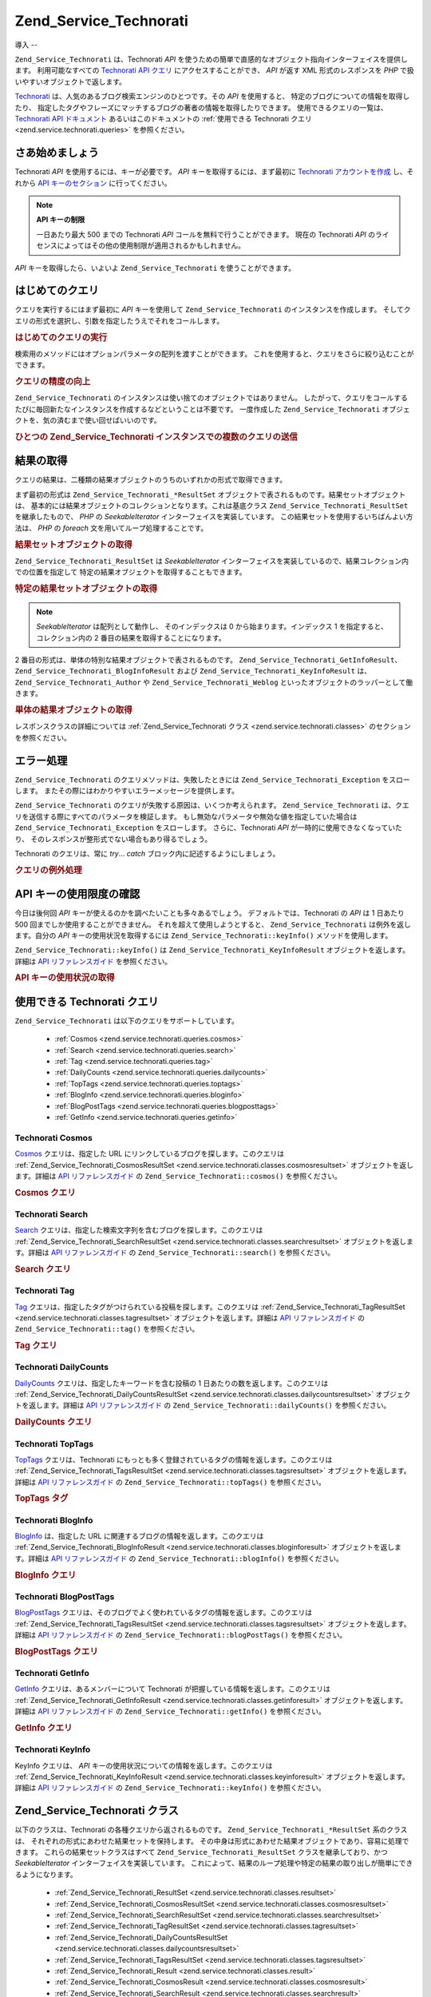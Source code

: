 .. EN-Revision: none
.. _zend.service.technorati:

Zend_Service_Technorati
=======================

.. _zend.service.technorati.introduction:

導入
--

``Zend_Service_Technorati`` は、Technorati *API*
を使うための簡単で直感的なオブジェクト指向インターフェイスを提供します。
利用可能なすべての `Technorati API クエリ`_ にアクセスすることができ、 *API* が返す XML
形式のレスポンスを *PHP* で扱いやすいオブジェクトで返します。

`Technorati`_ は、人気のあるブログ検索エンジンのひとつです。その *API*
を使用すると、 特定のブログについての情報を取得したり、
指定したタグやフレーズにマッチするブログの著者の情報を取得したりできます。
使用できるクエリの一覧は、 `Technorati API ドキュメント`_
あるいはこのドキュメントの :ref:`使用できる Technorati クエリ
<zend.service.technorati.queries>` を参照ください。

.. _zend.service.technorati.getting-started:

さあ始めましょう
--------

Technorati *API* を使用するには、キーが必要です。 *API*
キーを取得するには、まず最初に `Technorati アカウントを作成`_ し、それから `API
キーのセクション`_ に行ってください。

.. note::

   **API キーの制限**

   一日あたり最大 500 までの Technorati *API* コールを無料で行うことができます。
   現在の Technorati *API*
   のライセンスによってはその他の使用制限が適用されるかもしれません。

*API* キーを取得したら、いよいよ ``Zend_Service_Technorati`` を使うことができます。

.. _zend.service.technorati.making-first-query:

はじめてのクエリ
--------

クエリを実行するにはまず最初に *API* キーを使用して ``Zend_Service_Technorati``
のインスタンスを作成します。
そしてクエリの形式を選択し、引数を指定したうえでそれをコールします。

.. _zend.service.technorati.making-first-query.example-1:

.. rubric:: はじめてのクエリの実行

.. code-block:: php
   :linenos:

   // API_KEY を指定して
   // Zend_Service_Technorati を作成します
   $technorati = new Zend_Service_Technorati('VALID_API_KEY');

   // Technorati で PHP というキーワードを検索します
   $resultSet = $technorati->search('PHP');

検索用のメソッドにはオプションパラメータの配列を渡すことができます。
これを使用すると、クエリをさらに絞り込むことができます。

.. _zend.service.technorati.making-first-query.example-2:

.. rubric:: クエリの精度の向上

.. code-block:: php
   :linenos:

   // API_KEY を指定して
   // Zend_Service_Technorati を作成します
   $technorati = new Zend_Service_Technorati('VALID_API_KEY');

   // クエリをフィルタリングし、あまり影響力のない
   // (あまり他からリンクされていない) ブログを結果から除外します
   $options = array('authority' => 'a4');

   // Technorati で PHP というキーワードを検索します
   $resultSet = $technorati->search('PHP', $options);

``Zend_Service_Technorati`` のインスタンスは使い捨てのオブジェクトではありません。
したがって、クエリをコールするたびに毎回新たなインスタンスを作成するなどということは不要です。
一度作成した ``Zend_Service_Technorati``
オブジェクトを、気の済むまで使い回せばいいのです。

.. _zend.service.technorati.making-first-query.example-3:

.. rubric:: ひとつの Zend_Service_Technorati インスタンスでの複数のクエリの送信

.. code-block:: php
   :linenos:

   // API_KEY を指定して
   // Zend_Service_Technorati を作成します
   $technorati = new Zend_Service_Technorati('VALID_API_KEY');

   // Technorati で PHP というキーワードを検索します
   $search = $technorati->search('PHP');

   // Technorati で一番よく登録されているタブを取得します
   $topTags = $technorati->topTags();

.. _zend.service.technorati.consuming-results:

結果の取得
-----

クエリの結果は、二種類の結果オブジェクトのうちのいずれかの形式で取得できます。

まず最初の形式は ``Zend_Service_Technorati_*ResultSet``
オブジェクトで表されるものです。結果セットオブジェクトは、
基本的には結果オブジェクトのコレクションとなります。これは基底クラス
``Zend_Service_Technorati_ResultSet`` を継承したもので、 *PHP* の *SeekableIterator*
インターフェイスを実装しています。
この結果セットを使用するいちばんよい方法は、 *PHP* の *foreach*
文を用いてループ処理することです。

.. _zend.service.technorati.consuming-results.example-1:

.. rubric:: 結果セットオブジェクトの取得

.. code-block:: php
   :linenos:

   // API_KEY を指定して
   // Zend_Service_Technorati を作成します
   $technorati = new Zend_Service_Technorati('VALID_API_KEY');

   // Technorati で PHP というキーワードを検索します
   // $resultSet は Zend_Service_Technorati_SearchResultSet のインスタンスです
   $resultSet = $technorati->search('PHP');

   // 結果オブジェクトをループします
   foreach ($resultSet as $result) {
       // $result は Zend_Service_Technorati_SearchResult のインスタンスです
   }

``Zend_Service_Technorati_ResultSet`` は *SeekableIterator*
インターフェイスを実装しているので、結果コレクション内での位置を指定して
特定の結果オブジェクトを取得することもできます。

.. _zend.service.technorati.consuming-results.example-2:

.. rubric:: 特定の結果セットオブジェクトの取得

.. code-block:: php
   :linenos:

   // API_KEY を指定して
   // Zend_Service_Technorati を作成します
   $technorati = new Zend_Service_Technorati('VALID_API_KEY');

   // Technorati で PHP というキーワードを検索します
   // $resultSet は Zend_Service_Technorati_SearchResultSet のインスタンスです
   $resultSet = $technorati->search('PHP');

   // $result は Zend_Service_Technorati_SearchResult のインスタンスです
   $resultSet->seek(1);
   $result = $resultSet->current();

.. note::

   *SeekableIterator* は配列として動作し、 そのインデックスは 0
   から始まります。インデックス 1 を指定すると、コレクション内の 2
   番目の結果を取得することになります。

2 番目の形式は、単体の特別な結果オブジェクトで表されるものです。
``Zend_Service_Technorati_GetInfoResult``\ 、 ``Zend_Service_Technorati_BlogInfoResult`` および
``Zend_Service_Technorati_KeyInfoResult`` は、 ``Zend_Service_Technorati_Author`` や
``Zend_Service_Technorati_Weblog`` といったオブジェクトのラッパーとして働きます。

.. _zend.service.technorati.consuming-results.example-3:

.. rubric:: 単体の結果オブジェクトの取得

.. code-block:: php
   :linenos:

   // API_KEY を指定して
   // Zend_Service_Technorati を作成します
   $technorati = new Zend_Service_Technorati('VALID_API_KEY');

   // weppos についての情報を取得します
   $result = $technorati->getInfo('weppos');

   $author = $result->getAuthor();
   echo '<h2>' . $author->getFirstName() . ' ' . $author->getLastName() .
        ' のブログ</h2>';
   echo '<ol>';
   foreach ($result->getWeblogs() as $weblog) {
       echo '<li>' . $weblog->getName() . '</li>';
   }
   echo "</ol>";

レスポンスクラスの詳細については :ref:`Zend_Service_Technorati クラス
<zend.service.technorati.classes>` のセクションを参照ください。

.. _zend.service.technorati.handling-errors:

エラー処理
-----

``Zend_Service_Technorati`` のクエリメソッドは、失敗したときには
``Zend_Service_Technorati_Exception`` をスローします。
またその際にはわかりやすいエラーメッセージを提供します。

``Zend_Service_Technorati`` のクエリが失敗する原因は、いくつか考えられます。
``Zend_Service_Technorati`` は、クエリを送信する際にすべてのパラメータを検証します。
もし無効なパラメータや無効な値を指定していた場合は ``Zend_Service_Technorati_Exception``
をスローします。 さらに、Technorati *API* が一時的に使用できなくなっていたり、
そのレスポンスが整形式でない場合もあり得るでしょう。

Technorati のクエリは、常に *try*... *catch* ブロック内に記述するようにしましょう。

.. _zend.service.technorati.handling-errors.example-1:

.. rubric:: クエリの例外処理

.. code-block:: php
   :linenos:

   $technorati = new Zend_Service_Technorati('VALID_API_KEY');
   try {
       $resultSet = $technorati->search('PHP');
   } catch(Zend_Service_Technorati_Exception $e) {
       echo "エラーが発生しました: " $e->getMessage();
   }

.. _zend.service.technorati.checking-api-daily-usage:

API キーの使用限度の確認
--------------

今日は後何回 *API* キーが使えるのかを調べたいことも多々あるでしょう。
デフォルトでは、Technorati の *API* は 1 日あたり 500
回までしか使用することができません。 それを超えて使用しようとすると、
``Zend_Service_Technorati`` は例外を返します。自分の *API* キーの使用状況を取得するには
``Zend_Service_Technorati::keyInfo()`` メソッドを使用します。

``Zend_Service_Technorati::keyInfo()`` は ``Zend_Service_Technorati_KeyInfoResult``
オブジェクトを返します。 詳細は `API リファレンスガイド`_ を参照ください。

.. _zend.service.technorati.checking-api-daily-usage.example-1:

.. rubric:: API キーの使用状況の取得

.. code-block:: php
   :linenos:

   $technorati = new Zend_Service_Technorati('VALID_API_KEY');
   $key = $technorati->keyInfo();

   echo "API Key: " . $key->getApiKey() . "<br />";
   echo "Daily Usage: " . $key->getApiQueries() . "/" .
        $key->getMaxQueries() . "<br />";

.. _zend.service.technorati.queries:

使用できる Technorati クエリ
--------------------

``Zend_Service_Technorati`` は以下のクエリをサポートしています。

   - :ref:`Cosmos <zend.service.technorati.queries.cosmos>`

   - :ref:`Search <zend.service.technorati.queries.search>`

   - :ref:`Tag <zend.service.technorati.queries.tag>`

   - :ref:`DailyCounts <zend.service.technorati.queries.dailycounts>`

   - :ref:`TopTags <zend.service.technorati.queries.toptags>`

   - :ref:`BlogInfo <zend.service.technorati.queries.bloginfo>`

   - :ref:`BlogPostTags <zend.service.technorati.queries.blogposttags>`

   - :ref:`GetInfo <zend.service.technorati.queries.getinfo>`



.. _zend.service.technorati.queries.cosmos:

Technorati Cosmos
^^^^^^^^^^^^^^^^^

`Cosmos`_ クエリは、指定した URL にリンクしているブログを探します。このクエリは
:ref:`Zend_Service_Technorati_CosmosResultSet <zend.service.technorati.classes.cosmosresultset>`
オブジェクトを返します。詳細は `API リファレンスガイド`_ の
``Zend_Service_Technorati::cosmos()`` を参照ください。

.. _zend.service.technorati.queries.cosmos.example-1:

.. rubric:: Cosmos クエリ

.. code-block:: php
   :linenos:

   $technorati = new Zend_Service_Technorati('VALID_API_KEY');
   $resultSet = $technorati->cosmos('http://devzone.zend.com/');

   echo "<p>Reading " . $resultSet->totalResults() .
        " of " . $resultSet->totalResultsAvailable() .
        " available results</p>";
   echo "<ol>";
   foreach ($resultSet as $result) {
       echo "<li>" . $result->getWeblog()->getName() . "</li>";
   }
   echo "</ol>";

.. _zend.service.technorati.queries.search:

Technorati Search
^^^^^^^^^^^^^^^^^

`Search`_ クエリは、指定した検索文字列を含むブログを探します。このクエリは
:ref:`Zend_Service_Technorati_SearchResultSet <zend.service.technorati.classes.searchresultset>`
オブジェクトを返します。詳細は `API リファレンスガイド`_ の
``Zend_Service_Technorati::search()`` を参照ください。

.. _zend.service.technorati.queries.search.example-1:

.. rubric:: Search クエリ

.. code-block:: php
   :linenos:

   $technorati = new Zend_Service_Technorati('VALID_API_KEY');
   $resultSet = $technorati->search('zend framework');

   echo "<p>Reading " . $resultSet->totalResults() .
        " of " . $resultSet->totalResultsAvailable() .
        " available results</p>";
   echo "<ol>";
   foreach ($resultSet as $result) {
       echo "<li>" . $result->getWeblog()->getName() . "</li>";
   }
   echo "</ol>";

.. _zend.service.technorati.queries.tag:

Technorati Tag
^^^^^^^^^^^^^^

`Tag`_ クエリは、指定したタグがつけられている投稿を探します。このクエリは
:ref:`Zend_Service_Technorati_TagResultSet <zend.service.technorati.classes.tagresultset>`
オブジェクトを返します。詳細は `API リファレンスガイド`_ の
``Zend_Service_Technorati::tag()`` を参照ください。

.. _zend.service.technorati.queries.tag.example-1:

.. rubric:: Tag クエリ

.. code-block:: php
   :linenos:

   $technorati = new Zend_Service_Technorati('VALID_API_KEY');
   $resultSet = $technorati->tag('php');

   echo "<p>Reading " . $resultSet->totalResults() .
        " of " . $resultSet->totalResultsAvailable() .
        " available results</p>";
   echo "<ol>";
   foreach ($resultSet as $result) {
       echo "<li>" . $result->getWeblog()->getName() . "</li>";
   }
   echo "</ol>";

.. _zend.service.technorati.queries.dailycounts:

Technorati DailyCounts
^^^^^^^^^^^^^^^^^^^^^^

`DailyCounts`_ クエリは、指定したキーワードを含む投稿の 1
日あたりの数を返します。このクエリは :ref:`Zend_Service_Technorati_DailyCountsResultSet
<zend.service.technorati.classes.dailycountsresultset>` オブジェクトを返します。詳細は `API
リファレンスガイド`_ の ``Zend_Service_Technorati::dailyCounts()`` を参照ください。

.. _zend.service.technorati.queries.dailycounts.example-1:

.. rubric:: DailyCounts クエリ

.. code-block:: php
   :linenos:

   $technorati = new Zend_Service_Technorati('VALID_API_KEY');
   $resultSet = $technorati->dailyCounts('php');

   foreach ($resultSet as $result) {
       echo "<li>" . $result->getDate() .
            "(" . $result->getCount() . ")</li>";
   }
   echo "</ol>";

.. _zend.service.technorati.queries.toptags:

Technorati TopTags
^^^^^^^^^^^^^^^^^^

`TopTags`_ クエリは、Technorati
にもっとも多く登録されているタグの情報を返します。このクエリは
:ref:`Zend_Service_Technorati_TagsResultSet <zend.service.technorati.classes.tagsresultset>`
オブジェクトを返します。詳細は `API リファレンスガイド`_ の
``Zend_Service_Technorati::topTags()`` を参照ください。

.. _zend.service.technorati.queries.toptags.example-1:

.. rubric:: TopTags タグ

.. code-block:: php
   :linenos:

   $technorati = new Zend_Service_Technorati('VALID_API_KEY');
   $resultSet = $technorati->topTags();

   echo "<p>Reading " . $resultSet->totalResults() .
        " of " . $resultSet->totalResultsAvailable() .
        " available results</p>";
   echo "<ol>";
   foreach ($resultSet as $result) {
       echo "<li>" . $result->getTag() . "</li>";
   }
   echo "</ol>";

.. _zend.service.technorati.queries.bloginfo:

Technorati BlogInfo
^^^^^^^^^^^^^^^^^^^

`BlogInfo`_ は、指定した URL に関連するブログの情報を返します。このクエリは
:ref:`Zend_Service_Technorati_BlogInfoResult <zend.service.technorati.classes.bloginforesult>`
オブジェクトを返します。詳細は `API リファレンスガイド`_ の
``Zend_Service_Technorati::blogInfo()`` を参照ください。

.. _zend.service.technorati.queries.bloginfo.example-1:

.. rubric:: BlogInfo クエリ

.. code-block:: php
   :linenos:

   $technorati = new Zend_Service_Technorati('VALID_API_KEY');
   $result = $technorati->blogInfo('http://devzone.zend.com/');

   echo '<h2><a href="' . (string) $result->getWeblog()->getUrl() . '">' .
        $result->getWeblog()->getName() . '</a></h2>';

.. _zend.service.technorati.queries.blogposttags:

Technorati BlogPostTags
^^^^^^^^^^^^^^^^^^^^^^^

`BlogPostTags`_
クエリは、そのブログでよく使われているタグの情報を返します。このクエリは
:ref:`Zend_Service_Technorati_TagsResultSet <zend.service.technorati.classes.tagsresultset>`
オブジェクトを返します。詳細は `API リファレンスガイド`_ の
``Zend_Service_Technorati::blogPostTags()`` を参照ください。

.. _zend.service.technorati.queries.blogposttags.example-1:

.. rubric:: BlogPostTags クエリ

.. code-block:: php
   :linenos:

   $technorati = new Zend_Service_Technorati('VALID_API_KEY');
   $resultSet = $technorati->blogPostTags('http://devzone.zend.com/');

   echo "<p>Reading " . $resultSet->totalResults() .
        " of " . $resultSet->totalResultsAvailable() .
        " available results</p>";
   echo "<ol>";
   foreach ($resultSet as $result) {
       echo "<li>" . $result->getTag() . "</li>";
   }
   echo "</ol>";

.. _zend.service.technorati.queries.getinfo:

Technorati GetInfo
^^^^^^^^^^^^^^^^^^

`GetInfo`_ クエリは、あるメンバーについて Technorati
が把握している情報を返します。このクエリは :ref:`Zend_Service_Technorati_GetInfoResult
<zend.service.technorati.classes.getinforesult>` オブジェクトを返します。詳細は `API
リファレンスガイド`_ の ``Zend_Service_Technorati::getInfo()`` を参照ください。

.. _zend.service.technorati.queries.getinfo.example-1:

.. rubric:: GetInfo クエリ

.. code-block:: php
   :linenos:

   $technorati = new Zend_Service_Technorati('VALID_API_KEY');
   $result = $technorati->getInfo('weppos');

   $author = $result->getAuthor();
   echo "<h2>Blogs authored by " . $author->getFirstName() . " " .
        $author->getLastName() . "</h2>";
   echo "<ol>";
   foreach ($result->getWeblogs() as $weblog) {
       echo "<li>" . $weblog->getName() . "</li>";
   }
   echo "</ol>";

.. _zend.service.technorati.queries.keyinfo:

Technorati KeyInfo
^^^^^^^^^^^^^^^^^^

KeyInfo クエリは、 *API* キーの使用状況についての情報を返します。このクエリは
:ref:`Zend_Service_Technorati_KeyInfoResult <zend.service.technorati.classes.keyinforesult>`
オブジェクトを返します。詳細は `API リファレンスガイド`_ の
``Zend_Service_Technorati::keyInfo()`` を参照ください。

.. _zend.service.technorati.classes:

Zend_Service_Technorati クラス
---------------------------

以下のクラスは、Technorati の各種クエリから返されるものです。
``Zend_Service_Technorati_*ResultSet`` 系のクラスは、
それぞれの形式にあわせた結果セットを保持します。
その中身は形式にあわせた結果オブジェクトであり、容易に処理できます。
これらの結果セットクラスはすべて ``Zend_Service_Technorati_ResultSet``
クラスを継承しており、かつ *SeekableIterator* インターフェイスを実装しています。
これによって、結果のループ処理や特定の結果の取り出しが簡単にできるようになります。


   - :ref:`Zend_Service_Technorati_ResultSet <zend.service.technorati.classes.resultset>`

   - :ref:`Zend_Service_Technorati_CosmosResultSet <zend.service.technorati.classes.cosmosresultset>`

   - :ref:`Zend_Service_Technorati_SearchResultSet <zend.service.technorati.classes.searchresultset>`

   - :ref:`Zend_Service_Technorati_TagResultSet <zend.service.technorati.classes.tagresultset>`

   - :ref:`Zend_Service_Technorati_DailyCountsResultSet <zend.service.technorati.classes.dailycountsresultset>`

   - :ref:`Zend_Service_Technorati_TagsResultSet <zend.service.technorati.classes.tagsresultset>`

   - :ref:`Zend_Service_Technorati_Result <zend.service.technorati.classes.result>`

   - :ref:`Zend_Service_Technorati_CosmosResult <zend.service.technorati.classes.cosmosresult>`

   - :ref:`Zend_Service_Technorati_SearchResult <zend.service.technorati.classes.searchresult>`

   - :ref:`Zend_Service_Technorati_TagResult <zend.service.technorati.classes.tagresult>`

   - :ref:`Zend_Service_Technorati_DailyCountsResult <zend.service.technorati.classes.dailycountsresult>`

   - :ref:`Zend_Service_Technorati_TagsResult <zend.service.technorati.classes.tagsresult>`

   - :ref:`Zend_Service_Technorati_GetInfoResult <zend.service.technorati.classes.getinforesult>`

   - :ref:`Zend_Service_Technorati_BlogInfoResult <zend.service.technorati.classes.bloginforesult>`

   - :ref:`Zend_Service_Technorati_KeyInfoResult <zend.service.technorati.classes.keyinforesult>`



.. note::

   ``Zend_Service_Technorati_GetInfoResult``\ 、 ``Zend_Service_Technorati_BlogInfoResult`` そして
   ``Zend_Service_Technorati_KeyInfoResult``
   には上にあげたクラスと異なる点があります。これらは結果セットに属しておらず、
   インターフェイスを実装していません。これらは単一のレスポンスオブジェクトを表し、
   ``Zend_Service_Technorati_Author`` や ``Zend_Service_Technorati_Weblog`` といった
   ``Zend_Service_Technorati`` のオブジェクトのラッパーとして働きます。

``Zend_Service_Technorati`` には、これ以外にも
特定のレスポンスオブジェクトを表す便利なクラスが含まれています。
``Zend_Service_Technorati_Author`` は、Technorati のアカウント
(ブログの著者、いわゆるブロガー) を表します。 ``Zend_Service_Technorati_Weblog``
は単一のウェブログオブジェクトを表します。 ここには、フィードの URL
やブログ名などの情報が含まれます。詳細は `API リファレンスガイド`_ の
``Zend_Service_Technorati`` を参照ください。

.. _zend.service.technorati.classes.resultset:

Zend_Service_Technorati_ResultSet
^^^^^^^^^^^^^^^^^^^^^^^^^^^^^^^^^

``Zend_Service_Technorati_ResultSet`` は最も重要な結果セットです。
クエリ固有の結果セットクラス群はこのクラスを継承して作成しています。
このクラス自体のインスタンスを直接作成してはいけません。
各子クラスは、クエリの種類に応じた :ref:`Zend_Service_Technorati_Result
<zend.service.technorati.classes.result>` オブジェクトのコレクションを表します。

``Zend_Service_Technorati_ResultSet`` は *PHP* の *SeekableIterator*
インターフェイスを実装しており、 *foreach* 文で結果を処理できます。

.. _zend.service.technorati.classes.resultset.example-1:

.. rubric:: 結果セットコレクション内の結果オブジェクトの反復処理

.. code-block:: php
   :linenos:

   // 単純なクエリを実行します
   $technorati = new Zend_Service_Technorati('VALID_API_KEY');
   $resultSet = $technorati->search('php');

   // $resultSet は Zend_Service_Technorati_SearchResultSet
   // のインスタンスです
   // これは Zend_Service_Technorati_ResultSet を継承しています
   foreach ($resultSet as $result) {
       // Zend_Service_Technorati_SearchResult オブジェクトに対して
       // 何らかの操作をします
   }

.. _zend.service.technorati.classes.cosmosresultset:

Zend_Service_Technorati_CosmosResultSet
^^^^^^^^^^^^^^^^^^^^^^^^^^^^^^^^^^^^^^^

``Zend_Service_Technorati_CosmosResultSet`` は Technorati Cosmos クエリの結果セットを表します。

.. note::

   ``Zend_Service_Technorati_CosmosResultSet`` は :ref:`Zend_Service_Technorati_ResultSet
   <zend.service.technorati.classes.resultset>` を継承しています。

.. _zend.service.technorati.classes.searchresultset:

Zend_Service_Technorati_SearchResultSet
^^^^^^^^^^^^^^^^^^^^^^^^^^^^^^^^^^^^^^^

``Zend_Service_Technorati_SearchResultSet`` は Technorati Search クエリの結果セットを表します。

.. note::

   ``Zend_Service_Technorati_SearchResultSet`` は :ref:`Zend_Service_Technorati_ResultSet
   <zend.service.technorati.classes.resultset>` を継承しています。

.. _zend.service.technorati.classes.tagresultset:

Zend_Service_Technorati_TagResultSet
^^^^^^^^^^^^^^^^^^^^^^^^^^^^^^^^^^^^

``Zend_Service_Technorati_TagResultSet`` は Technorati Tag クエリの結果セットを表します。

.. note::

   ``Zend_Service_Technorati_TagResultSet`` は :ref:`Zend_Service_Technorati_ResultSet
   <zend.service.technorati.classes.resultset>` を継承しています。

.. _zend.service.technorati.classes.dailycountsresultset:

Zend_Service_Technorati_DailyCountsResultSet
^^^^^^^^^^^^^^^^^^^^^^^^^^^^^^^^^^^^^^^^^^^^

``Zend_Service_Technorati_DailyCountsResultSet`` は Technorati DailyCounts
クエリの結果セットを表します。

.. note::

   ``Zend_Service_Technorati_DailyCountsResultSet`` は :ref:`Zend_Service_Technorati_ResultSet
   <zend.service.technorati.classes.resultset>` を継承しています。

.. _zend.service.technorati.classes.tagsresultset:

Zend_Service_Technorati_TagsResultSet
^^^^^^^^^^^^^^^^^^^^^^^^^^^^^^^^^^^^^

``Zend_Service_Technorati_TagsResultSet`` は Technorati TopTags あるいは BlogPostTags
クエリの結果セットを表します。

.. note::

   ``Zend_Service_Technorati_TagsResultSet`` は :ref:`Zend_Service_Technorati_ResultSet
   <zend.service.technorati.classes.resultset>` を継承しています。

.. _zend.service.technorati.classes.result:

Zend_Service_Technorati_Result
^^^^^^^^^^^^^^^^^^^^^^^^^^^^^^

``Zend_Service_Technorati_Result`` は最も重要な結果オブジェクトです。
クエリ固有の結果クラス群はこのクラスを継承して作成しています。
このクラス自体のインスタンスを直接作成してはいけません。

.. _zend.service.technorati.classes.cosmosresult:

Zend_Service_Technorati_CosmosResult
^^^^^^^^^^^^^^^^^^^^^^^^^^^^^^^^^^^^

``Zend_Service_Technorati_CosmosResult`` は Technorati Cosmos
クエリの単一の結果オブジェクトを表します。
単体のオブジェクトとして返されることはなく、常に
:ref:`Zend_Service_Technorati_CosmosResultSet <zend.service.technorati.classes.cosmosresultset>`
オブジェクトに含まれる形式で返されます。

.. note::

   ``Zend_Service_Technorati_CosmosResult`` は :ref:`Zend_Service_Technorati_Result
   <zend.service.technorati.classes.result>` を継承しています。

.. _zend.service.technorati.classes.searchresult:

Zend_Service_Technorati_SearchResult
^^^^^^^^^^^^^^^^^^^^^^^^^^^^^^^^^^^^

``Zend_Service_Technorati_SearchResult`` は Technorati Search
クエリの単一の結果オブジェクトを表します。
単体のオブジェクトとして返されることはなく、常に
:ref:`Zend_Service_Technorati_SearchResultSet <zend.service.technorati.classes.searchresultset>`
オブジェクトに含まれる形式で返されます。

.. note::

   ``Zend_Service_Technorati_SearchResult`` は :ref:`Zend_Service_Technorati_Result
   <zend.service.technorati.classes.result>` を継承しています。

.. _zend.service.technorati.classes.tagresult:

Zend_Service_Technorati_TagResult
^^^^^^^^^^^^^^^^^^^^^^^^^^^^^^^^^

``Zend_Service_Technorati_TagResult`` は Technorati Tag
クエリの単一の結果オブジェクトを表します。
単体のオブジェクトとして返されることはなく、常に :ref:`Zend_Service_Technorati_TagResultSet
<zend.service.technorati.classes.tagresultset>` オブジェクトに含まれる形式で返されます。

.. note::

   ``Zend_Service_Technorati_TagResult`` は :ref:`Zend_Service_Technorati_Result
   <zend.service.technorati.classes.result>` を継承しています。

.. _zend.service.technorati.classes.dailycountsresult:

Zend_Service_Technorati_DailyCountsResult
^^^^^^^^^^^^^^^^^^^^^^^^^^^^^^^^^^^^^^^^^

``Zend_Service_Technorati_DailyCountsResult`` は Technorati DailyCounts
クエリの単一の結果オブジェクトを表します。
単体のオブジェクトとして返されることはなく、常に
:ref:`Zend_Service_Technorati_DailyCountsResultSet <zend.service.technorati.classes.dailycountsresultset>`
オブジェクトに含まれる形式で返されます。

.. note::

   ``Zend_Service_Technorati_DailyCountsResult`` は :ref:`Zend_Service_Technorati_Result
   <zend.service.technorati.classes.result>` を継承しています。

.. _zend.service.technorati.classes.tagsresult:

Zend_Service_Technorati_TagsResult
^^^^^^^^^^^^^^^^^^^^^^^^^^^^^^^^^^

``Zend_Service_Technorati_TagsResult`` は Technorati TopTags あるいは BlogPostTags
クエリの単一の結果オブジェクトを表します。
単体のオブジェクトとして返されることはなく、常に
:ref:`Zend_Service_Technorati_TagsResultSet <zend.service.technorati.classes.tagsresultset>`
オブジェクトに含まれる形式で返されます。

.. note::

   ``Zend_Service_Technorati_TagsResult`` は :ref:`Zend_Service_Technorati_Result
   <zend.service.technorati.classes.result>` を継承しています。

.. _zend.service.technorati.classes.getinforesult:

Zend_Service_Technorati_GetInfoResult
^^^^^^^^^^^^^^^^^^^^^^^^^^^^^^^^^^^^^

``Zend_Service_Technorati_GetInfoResult`` は Technorati GetInfo
クエリの単一の結果オブジェクトを表します。

.. _zend.service.technorati.classes.bloginforesult:

Zend_Service_Technorati_BlogInfoResult
^^^^^^^^^^^^^^^^^^^^^^^^^^^^^^^^^^^^^^

``Zend_Service_Technorati_BlogInfoResult`` は Technorati BlogInfo
クエリの単一の結果オブジェクトを表します。

.. _zend.service.technorati.classes.keyinforesult:

Zend_Service_Technorati_KeyInfoResult
^^^^^^^^^^^^^^^^^^^^^^^^^^^^^^^^^^^^^

``Zend_Service_Technorati_KeyInfoResult`` は Technorati KeyInfo
クエリの単一の結果オブジェクトを表します。 これは :ref:`Technorati API
キーの使用状況 <zend.service.technorati.checking-api-daily-usage>`
についての情報を提供します。



.. _`Technorati API クエリ`: http://technorati.com/developers/api/
.. _`Technorati`: http://technorati.com/
.. _`Technorati API ドキュメント`: http://technorati.com/developers/api/
.. _`Technorati アカウントを作成`: http://technorati.com/signup/
.. _`API キーのセクション`: http://technorati.com/developers/apikey.html
.. _`API リファレンスガイド`: http://framework.zend.com/apidoc/core/
.. _`Cosmos`: http://technorati.com/developers/api/cosmos.html
.. _`Search`: http://technorati.com/developers/api/search.html
.. _`Tag`: http://technorati.com/developers/api/tag.html
.. _`DailyCounts`: http://technorati.com/developers/api/dailycounts.html
.. _`TopTags`: http://technorati.com/developers/api/toptags.html
.. _`BlogInfo`: http://technorati.com/developers/api/bloginfo.html
.. _`BlogPostTags`: http://technorati.com/developers/api/blogposttags.html
.. _`GetInfo`: http://technorati.com/developers/api/getinfo.html
